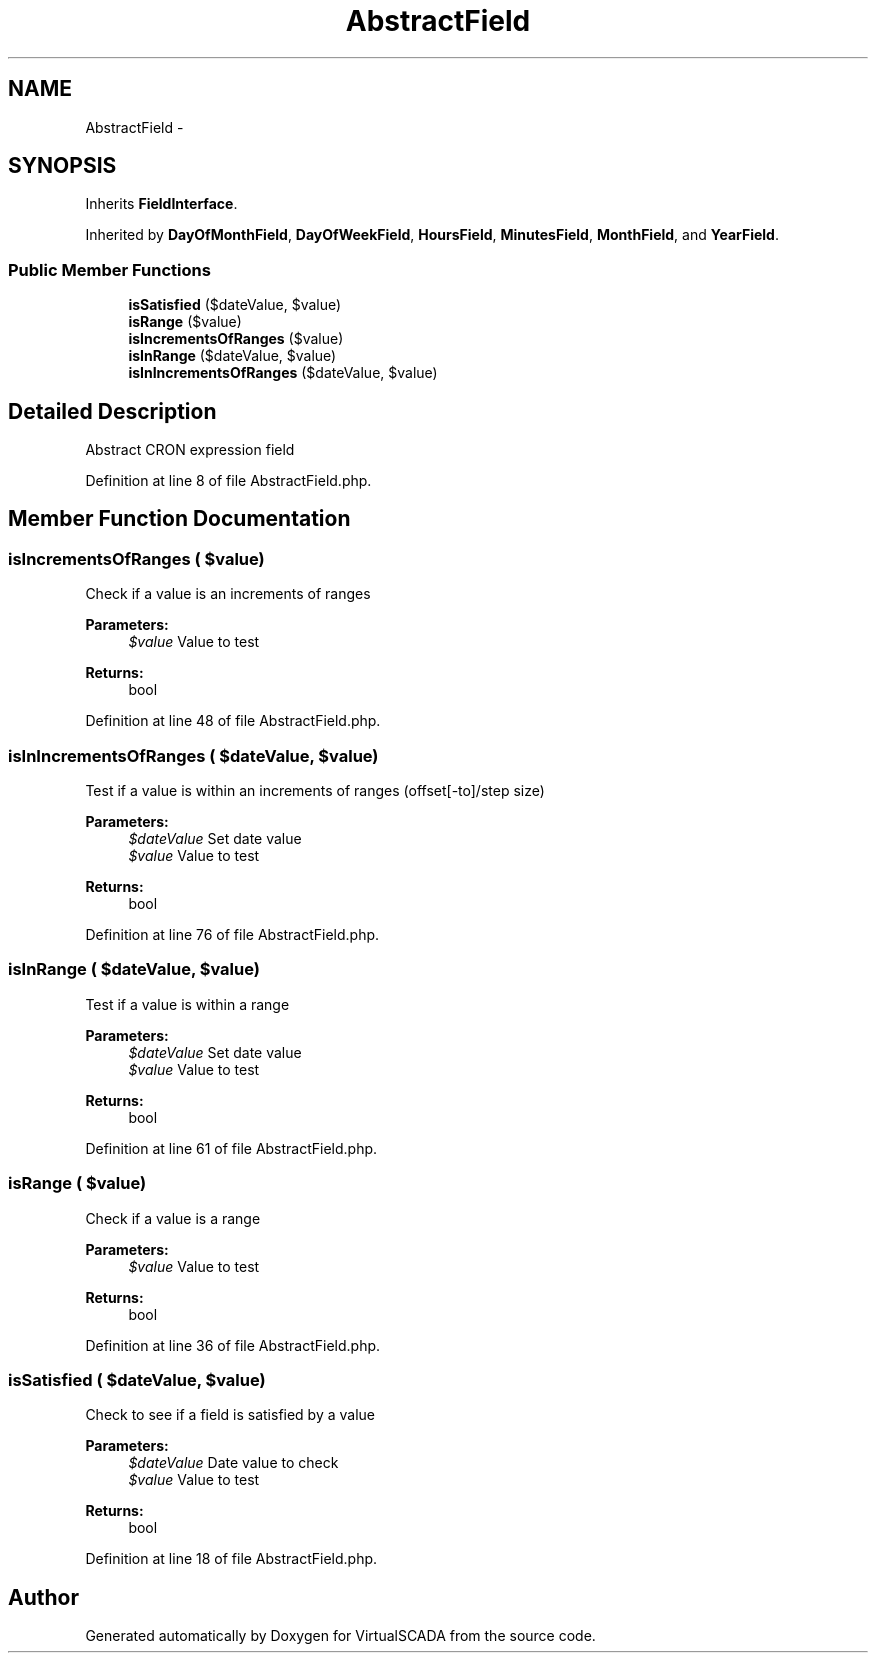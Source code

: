 .TH "AbstractField" 3 "Tue Apr 14 2015" "Version 1.0" "VirtualSCADA" \" -*- nroff -*-
.ad l
.nh
.SH NAME
AbstractField \- 
.SH SYNOPSIS
.br
.PP
.PP
Inherits \fBFieldInterface\fP\&.
.PP
Inherited by \fBDayOfMonthField\fP, \fBDayOfWeekField\fP, \fBHoursField\fP, \fBMinutesField\fP, \fBMonthField\fP, and \fBYearField\fP\&.
.SS "Public Member Functions"

.in +1c
.ti -1c
.RI "\fBisSatisfied\fP ($dateValue, $value)"
.br
.ti -1c
.RI "\fBisRange\fP ($value)"
.br
.ti -1c
.RI "\fBisIncrementsOfRanges\fP ($value)"
.br
.ti -1c
.RI "\fBisInRange\fP ($dateValue, $value)"
.br
.ti -1c
.RI "\fBisInIncrementsOfRanges\fP ($dateValue, $value)"
.br
.in -1c
.SH "Detailed Description"
.PP 
Abstract CRON expression field 
.PP
Definition at line 8 of file AbstractField\&.php\&.
.SH "Member Function Documentation"
.PP 
.SS "isIncrementsOfRanges ( $value)"
Check if a value is an increments of ranges
.PP
\fBParameters:\fP
.RS 4
\fI$value\fP Value to test
.RE
.PP
\fBReturns:\fP
.RS 4
bool 
.RE
.PP

.PP
Definition at line 48 of file AbstractField\&.php\&.
.SS "isInIncrementsOfRanges ( $dateValue,  $value)"
Test if a value is within an increments of ranges (offset[-to]/step size)
.PP
\fBParameters:\fP
.RS 4
\fI$dateValue\fP Set date value 
.br
\fI$value\fP Value to test
.RE
.PP
\fBReturns:\fP
.RS 4
bool 
.RE
.PP

.PP
Definition at line 76 of file AbstractField\&.php\&.
.SS "isInRange ( $dateValue,  $value)"
Test if a value is within a range
.PP
\fBParameters:\fP
.RS 4
\fI$dateValue\fP Set date value 
.br
\fI$value\fP Value to test
.RE
.PP
\fBReturns:\fP
.RS 4
bool 
.RE
.PP

.PP
Definition at line 61 of file AbstractField\&.php\&.
.SS "isRange ( $value)"
Check if a value is a range
.PP
\fBParameters:\fP
.RS 4
\fI$value\fP Value to test
.RE
.PP
\fBReturns:\fP
.RS 4
bool 
.RE
.PP

.PP
Definition at line 36 of file AbstractField\&.php\&.
.SS "isSatisfied ( $dateValue,  $value)"
Check to see if a field is satisfied by a value
.PP
\fBParameters:\fP
.RS 4
\fI$dateValue\fP Date value to check 
.br
\fI$value\fP Value to test
.RE
.PP
\fBReturns:\fP
.RS 4
bool 
.RE
.PP

.PP
Definition at line 18 of file AbstractField\&.php\&.

.SH "Author"
.PP 
Generated automatically by Doxygen for VirtualSCADA from the source code\&.
